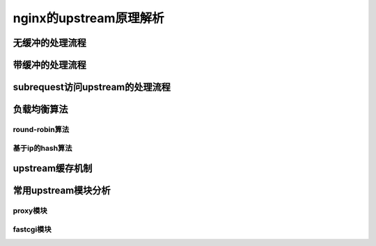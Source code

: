 nginx的upstream原理解析
=========================================



无缓冲的处理流程
-----------------------------



带缓冲的处理流程
-----------------------------



subrequest访问upstream的处理流程
--------------------------------------------



负载均衡算法
-----------------------



round-robin算法
~~~~~~~~~~~~~~~~~~~~~~~~~~~~~~~~~~~~~



基于ip的hash算法
~~~~~~~~~~~~~~~~~~~~~~~~~~~~~~~~~~~~~



upstream缓存机制
-------------------------



常用upstream模块分析
-------------------------------



proxy模块
~~~~~~~~~~~~~~~~~~~~~~~~~~~~~~~~~~~~~



fastcgi模块
~~~~~~~~~~~~~~~~~~~~~~~~~~~~~~~~~~~~~



